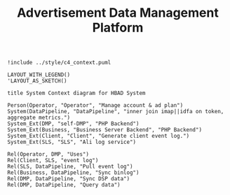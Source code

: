 #+TITLE: Advertisement Data Management Platform

#+BEGIN_SRC plantuml
!include ../style/c4_context.puml

LAYOUT_WITH_LEGEND()
'LAYOUT_AS_SKETCH()

title System Context diagram for HBAD System

Person(Operator, "Operator", "Manage account & ad plan")
System(DataPipeline, "DataPipeline", "inner join imap||idfa on token, aggregate metrics.")
System_Ext(DMP, "self-DMP", "PHP Backend")
System_Ext(Business, "Business Server Backend", "PHP Backend")
System_Ext(Client, "Client", "Generate client event log.")
System_Ext(SLS, "SLS", "Ali log service")

Rel(Operator, DMP, "Uses")
Rel(Client, SLS, "event log")
Rel(SLS, DataPipeline, "Pull event log")
Rel(Business, DataPipeline, "Sync binlog")
Rel(DMP, DataPipeline, "Sync DSP data")
Rel(DMP, DataPipeline, "Query data")

#+end_src

#+RESULTS:
[[file:/var/folders/bj/c86wng3s1f9d9zkl91ghsnkc0000gn/T/babel-Uu9W9p/plantuml-WIOGez.png]]
